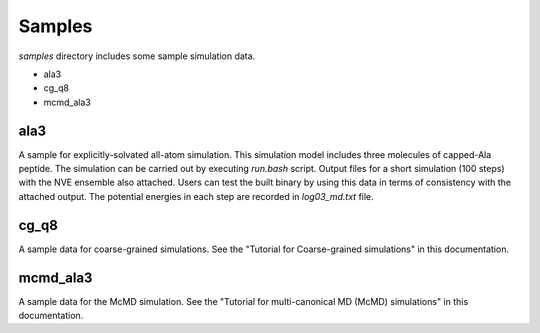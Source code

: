 ========================
Samples
========================

*samples* directory includes some sample simulation data.

- ala3
- cg_q8
- mcmd_ala3

------
ala3
------

A sample for explicitly-solvated all-atom simulation.
This simulation model includes three molecules of capped-Ala peptide.
The simulation can be carried out by executing *run.bash* script.
Output files for a short simulation (100 steps) with the NVE ensemble also attached.
Users can test the built binary by using this data in terms of consistency with the attached output.
The potential energies in each step are recorded in *log03_md.txt* file.

-------
cg_q8
-------

A sample data for coarse-grained simulations.
See the "Tutorial for Coarse-grained simulations" in this documentation.

-------
mcmd_ala3
-------

A sample data for the McMD simulation.
See the "Tutorial for multi-canonical MD (McMD) simulations" in this documentation.

